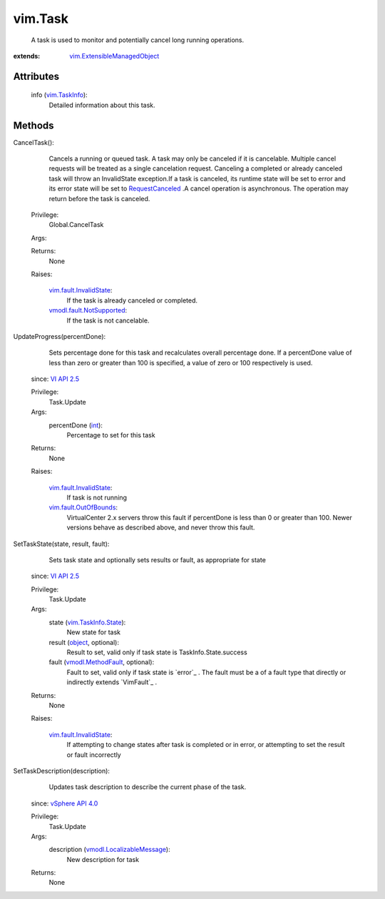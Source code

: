 .. _int: https://docs.python.org/2/library/stdtypes.html

.. _object: https://docs.python.org/2/library/stdtypes.html

.. _vim.Task: ../vim/Task.rst

.. _VI API 2.5: ../vim/version.rst#vimversionversion2

.. _vim.TaskInfo: ../vim/TaskInfo.rst

.. _RequestCanceled: ../vmodl/fault/RequestCanceled.rst

.. _vSphere API 4.0: ../vim/version.rst#vimversionversion5

.. _vmodl.MethodFault: ../vmodl/MethodFault.rst

.. _vim.TaskInfo.State: ../vim/TaskInfo/State.rst

.. _vim.fault.OutOfBounds: ../vim/fault/OutOfBounds.rst

.. _vim.fault.InvalidState: ../vim/fault/InvalidState.rst

.. _vmodl.LocalizableMessage: ../vmodl/LocalizableMessage.rst

.. _vmodl.fault.NotSupported: ../vmodl/fault/NotSupported.rst

.. _vim.ExtensibleManagedObject: ../vim/ExtensibleManagedObject.rst


vim.Task
========
  A task is used to monitor and potentially cancel long running operations.


:extends: vim.ExtensibleManagedObject_


Attributes
----------
    info (`vim.TaskInfo`_):
       Detailed information about this task.


Methods
-------


CancelTask():
   Cancels a running or queued task. A task may only be canceled if it is cancelable. Multiple cancel requests will be treated as a single cancelation request. Canceling a completed or already canceled task will throw an InvalidState exception.If a task is canceled, its runtime state will be set to error and its error state will be set to `RequestCanceled`_ .A cancel operation is asynchronous. The operation may return before the task is canceled.


  Privilege:
               Global.CancelTask



  Args:


  Returns:
    None
         

  Raises:

    `vim.fault.InvalidState`_: 
       If the task is already canceled or completed.

    `vmodl.fault.NotSupported`_: 
       If the task is not cancelable.


UpdateProgress(percentDone):
   Sets percentage done for this task and recalculates overall percentage done. If a percentDone value of less than zero or greater than 100 is specified, a value of zero or 100 respectively is used.
  since: `VI API 2.5`_


  Privilege:
               Task.Update



  Args:
    percentDone (`int`_):
       Percentage to set for this task




  Returns:
    None
         

  Raises:

    `vim.fault.InvalidState`_: 
       If task is not running

    `vim.fault.OutOfBounds`_: 
       VirtualCenter 2.x servers throw this fault if percentDone is less than 0 or greater than 100. Newer versions behave as described above, and never throw this fault.


SetTaskState(state, result, fault):
   Sets task state and optionally sets results or fault, as appropriate for state
  since: `VI API 2.5`_


  Privilege:
               Task.Update



  Args:
    state (`vim.TaskInfo.State`_):
       New state for task


    result (`object`_, optional):
       Result to set, valid only if task state is TaskInfo.State.success


    fault (`vmodl.MethodFault`_, optional):
       Fault to set, valid only if task state is `error`_ . The fault must be a of a fault type that directly or indirectly extends `VimFault`_ .




  Returns:
    None
         

  Raises:

    `vim.fault.InvalidState`_: 
       If attempting to change states after task is completed or in error, or attempting to set the result or fault incorrectly


SetTaskDescription(description):
   Updates task description to describe the current phase of the task.
  since: `vSphere API 4.0`_


  Privilege:
               Task.Update



  Args:
    description (`vmodl.LocalizableMessage`_):
       New description for task




  Returns:
    None
         


